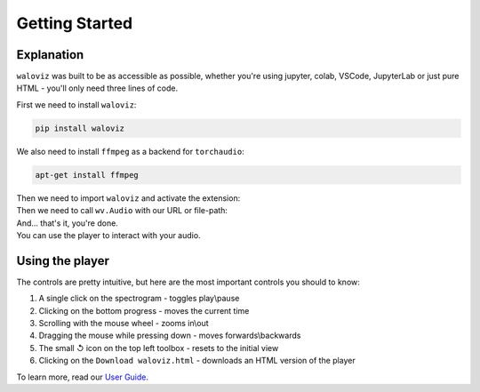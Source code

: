 ===============
Getting Started
===============

.. notebook:: holoviews ../examples/getting-started.ipynb
    :offset: 1

Explanation
-----------

``waloviz`` was built to be as accessible as possible, whether you're using jupyter, colab, VSCode, JupyterLab or just pure HTML - you'll only need three lines of code.  

| First we need to install ``waloviz``:

.. code-block:: shell 
    
    pip install waloviz
    
| We also need to install ``ffmpeg`` as a backend for ``torchaudio``:

.. code-block:: shell 
    
    apt-get install ffmpeg

| Then we need to import ``waloviz`` and activate the extension:  

.. tabs::
    
    .. group-tab:: jupyter

        .. code-block:: python

            import waloviz as wv
            wv.extension()

    .. group-tab:: colab

        .. code-block:: python

            import waloviz as wv
            wv.extension("colab")

    .. group-tab:: VSCode

        .. code-block:: python

            import waloviz as wv
            wv.extension()

    .. group-tab:: JupyterLab

        .. code-block:: python

            import waloviz as wv
            wv.extension()
            
    .. group-tab:: Pure HTML

        .. code-block:: python

            import waloviz as wv
            # no need for the extension with pure HTML


| Then we need to call ``wv.Audio`` with our URL or file-path:

.. tabs::

    .. group-tab:: jupyter

        .. code-block:: python

            wv.Audio('https://www2.cs.uic.edu/~i101/SoundFiles/CantinaBand3.wav')

    .. group-tab:: colab

        .. code-block:: python

            wv.Audio('https://www2.cs.uic.edu/~i101/SoundFiles/CantinaBand3.wav')

    .. group-tab:: VSCode

        .. code-block:: python

            wv.Audio('https://www2.cs.uic.edu/~i101/SoundFiles/CantinaBand3.wav')

    .. group-tab:: JupyterLab

        .. code-block:: python

            wv.Audio('https://www2.cs.uic.edu/~i101/SoundFiles/CantinaBand3.wav')
            
    .. group-tab:: Pure HTML

        .. code-block:: python

            wv.save('https://www2.cs.uic.edu/~i101/SoundFiles/CantinaBand3.wav') # saves to `waloviz.html` by default

| And... that's it, you're done.  
| You can use the player to interact with your audio.  

Using the player
----------------

| The controls are pretty intuitive, but here are the most important controls you should to know:  

1. A single click on the spectrogram - toggles play\\pause
2. Clicking on the bottom progress - moves the current time
3. Scrolling with the mouse wheel - zooms in\\out
4. Dragging the mouse while pressing down - moves forwards\\backwards
5. The small ↺ icon on the top left toolbox - resets to the initial view
6. Clicking on the ``Download waloviz.html`` - downloads an HTML version of the player

| To learn more, read our `User Guide <./user-guide.html>`_.
